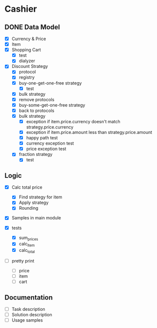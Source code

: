 * Cashier

** DONE Data Model

- [X] Currency & Price
- [X] Item
- [X] Shopping Cart
  - [X] test
  - [X] dialyzer
- [X] Discount Strategy
  - [X] protocol
  - [X] registry
  - [X] buy-one-get-one-free strategy
    - [X] test
  - [X] bulk strategy
  - [X] remove protocols
  - [X] buy-some-get-one-free strategy
  - [X] back to protocols
  - [X] bulk strategy
    - [X] exception if item.price.currency doesn't match strategy.price.currency
    - [X] exception if item.price.amount less than strategy.price.amount
    - [X] happy path test
    - [X] currency exception test
    - [X] price exception test
  - [X] fraction strategy
    - [X] test


** Logic

- [X] Calc total price
  - [X] Find strategy for item
  - [X] Apply strategy
  - [X] Rounding

- [X] Samples in main module

- [X] tests
  - [X] sum_prices
  - [X] calc_item
  - [X] calc_total

- [ ] pretty print
  - [ ] price
  - [ ] item
  - [ ] cart



** Documentation

- [ ] Task description
- [ ] Solution description
- [ ] Usage samples
